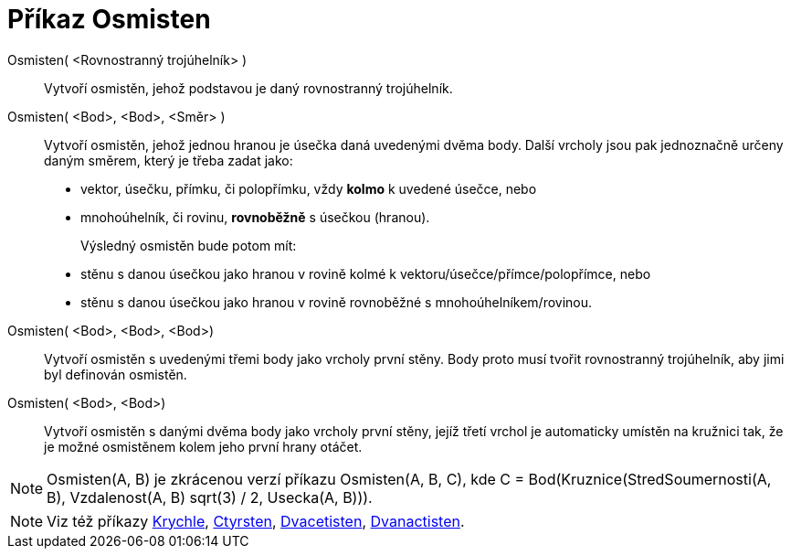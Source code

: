 = Příkaz Osmisten
:page-en: commands/Octahedron
ifdef::env-github[:imagesdir: /cs/modules/ROOT/assets/images]

Osmisten( <Rovnostranný trojúhelník> )::
  Vytvoří osmistěn, jehož podstavou je daný rovnostranný trojúhelník.

Osmisten( <Bod>, <Bod>, <Směr> )::
  Vytvoří osmistěn, jehož jednou hranou je úsečka daná uvedenými dvěma body.
  Další vrcholy jsou pak jednoznačně určeny daným směrem, který je třeba zadat jako:
  * vektor, úsečku, přímku, či polopřímku, vždy *kolmo* k uvedené úsečce, nebo
  * mnohoúhelník, či rovinu, *rovnoběžně* s úsečkou (hranou).
+ 
Výsledný osmistěn bude potom mít:
  * stěnu s danou úsečkou jako hranou v rovině kolmé k vektoru/úsečce/přímce/polopřímce, nebo
  * stěnu s danou úsečkou jako hranou v rovině rovnoběžné s mnohoúhelníkem/rovinou.

Osmisten( <Bod>, <Bod>, <Bod>)::
  Vytvoří osmistěn s uvedenými třemi body jako vrcholy první stěny. Body proto musí tvořit rovnostranný trojúhelník, aby jimi byl definován osmistěn.

Osmisten( <Bod>, <Bod>)::
  Vytvoří osmistěn s danými dvěma body jako vrcholy první stěny, jejíž třetí vrchol je automaticky umístěn na kružnici tak, že je možné osmistěnem kolem jeho první hrany otáčet.

[NOTE]
====

Osmisten(A, B) je zkrácenou verzí příkazu Osmisten(A, B, C), kde C = Bod(Kruznice(StredSoumernosti(A, B), Vzdalenost(A, B) sqrt(3) / 2,
Usecka(A, B))).

====

[NOTE]
====

Viz též příkazy xref:/commands/Krychle.adoc[Krychle], xref:/commands/Ctyrsten.adoc[Ctyrsten],
xref:/commands/Dvacetisten.adoc[Dvacetisten], xref:/commands/Dvanactisten.adoc[Dvanactisten].

====

